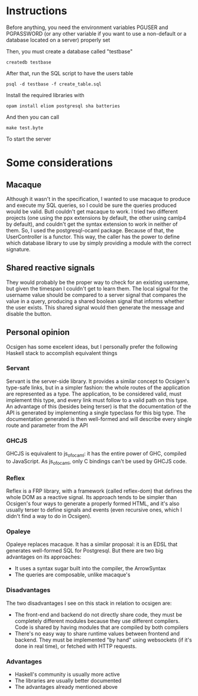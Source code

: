 * Instructions

Before anything, you need the environment variables PGUSER and PGPASSWORD (or any other variable if you want to use a non-default or a database located on a server) properly set

Then, you must create a database called "testbase"
#+BEGIN_SRC shell
createdb testbase
#+END_SRC

After that, run the SQL script to have the users table
#+BEGIN_SRC shell
psql -d testbase -f create_table.sql
#+END_SRC

Install the required libraries with
#+BEGIN_SRC shell
opam install eliom postgresql sha batteries
#+END_SRC

And then you can call
#+BEGIN_SRC shell
make test.byte
#+END_SRC

To start the server

* Some considerations
** Macaque
   Although it wasn't in the specification, I wanted to use macaque to produce and execute my SQL queries, so I could be sure the queries produced would be valid. ButI couldn't get macaque to work. I tried two different projects (one using the ppx extensions by default, the other using camlp4 by default), and couldn't get the syntax extension to work in neither of them. So, I used the postgresql-ocaml package.
   Because of that, the UserController is a functor. This way, the caller has the power to define which database library to use by simply providing a module with the correct signature.
** Shared reactive signals
   They would probably be the proper way to check for an existing username, but given the timespan I couldn't get to learn them. The local signal for the username value should be compared to a server signal that compares the value in a query, producing a shared boolean signal that informs whether the user exists. This shared signal would then generate the message and disable the button.
** Personal opinion
   Ocsigen has some excelent ideas, but I personally prefer the following Haskell stack to accomplish equivalent things
*** Servant
    Servant is the server-side library. It provides a similar concept to Ocsigen's type-safe links, but in a simpler fashion: the whole routes of the application are represented as a type. The application, to be considered valid, must implement this type, and every link must follow to a valid path on this type.
    An advantage of this (besides being terser) is that the documentation of the API is generated by implementing a single typeclass for this big type. The documentation generated is then well-formed and will describe every single route and parameter from the API
*** GHCJS
    GHCJS is equivalent to js_of_ocaml: it has the entire power of GHC, compiled to JavaScript. As js_of_ocaml, only C bindings can't be used by GHCJS code.
*** Reflex
    Reflex is a FRP library, with a framework (called reflex-dom) that defines the whole DOM as a reactive signal. Its approach tends to be simpler than Ocsigen's four ways to generate a properly formed HTML, and it's also usually terser to define signals and events (even recursive ones, which I didn't find a way to do in Ocsigen).
*** Opaleye
    Opaleye replaces macaque. It has a similar proposal: it is an EDSL that generates well-formed SQL for Postgresql. But there are two big advantages on its approaches:
    + It uses a syntax sugar built into the compiler, the ArrowSyntax
    + The queries are composable, unlike macaque's
*** Disadvantages
    The two disadvantages I see on this stack in relation to ocsigen are:
    + The front-end and backend do not directly share code, they must be completely different modules because they use different compilers. Code is shared by having modules that are compiled by both compilers
    + There's no easy way to share runtime values between frontend and backend. They must be implemented "by hand" using websockets (if it's done in real time), or fetched with HTTP requests.
*** Advantages
    + Haskell's community is usually more active
    + The libraries are usually better documented
    + The advantages already mentioned above
